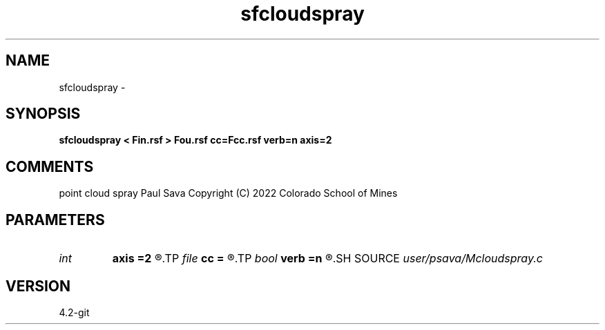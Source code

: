.TH sfcloudspray 1  "APRIL 2023" Madagascar "Madagascar Manuals"
.SH NAME
sfcloudspray \- 
.SH SYNOPSIS
.B sfcloudspray < Fin.rsf > Fou.rsf cc=Fcc.rsf verb=n axis=2
.SH COMMENTS
point cloud spray
Paul Sava
Copyright (C) 2022 Colorado School of Mines

.SH PARAMETERS
.PD 0
.TP
.I int    
.B axis
.B =2
.R  	spray axis
.TP
.I file   
.B cc
.B =
.R  	auxiliary input file name
.TP
.I bool   
.B verb
.B =n
.R  [y/n]	verbosity
.SH SOURCE
.I user/psava/Mcloudspray.c
.SH VERSION
4.2-git
